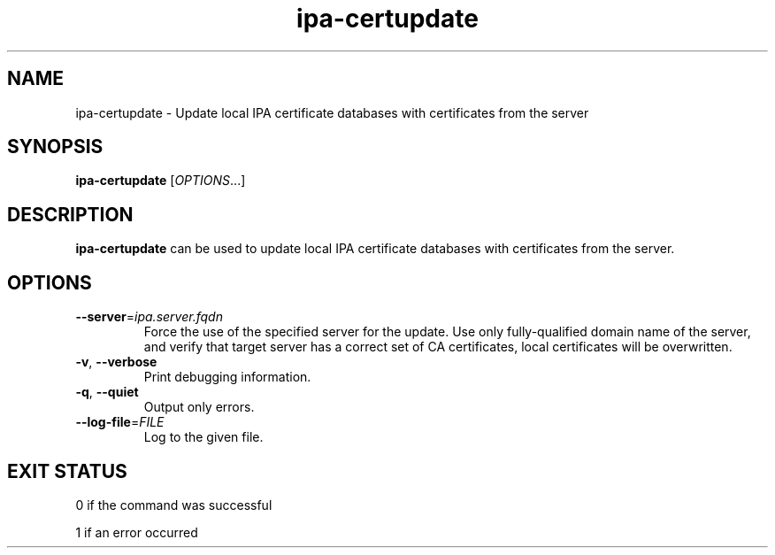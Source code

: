 .\" A man page for ipa-certupdate
.\" Copyright (C) 2014 Red Hat, Inc.
.\"
.\" This program is free software; you can redistribute it and/or modify
.\" it under the terms of the GNU General Public License as published by
.\" the Free Software Foundation, either version 3 of the License, or
.\" (at your option) any later version.
.\"
.\" This program is distributed in the hope that it will be useful, but
.\" WITHOUT ANY WARRANTY; without even the implied warranty of
.\" MERCHANTABILITY or FITNESS FOR A PARTICULAR PURPOSE.  See the GNU
.\" General Public License for more details.
.\"
.\" You should have received a copy of the GNU General Public License
.\" along with this program.  If not, see <http://www.gnu.org/licenses/>.
.\"
.\" Author: Jan Cholasta <jcholast@redhat.com>
.\"
.TH "ipa-certupdate" "1" "Aug 6 2025" "IPA" "IPA Manual Pages"
.SH "NAME"
ipa\-certupdate \- Update local IPA certificate databases with certificates from the server
.SH "SYNOPSIS"
\fBipa\-certupdate\fR [\fIOPTIONS\fR...]
.SH "DESCRIPTION"
\fBipa\-certupdate\fR can be used to update local IPA certificate databases with certificates from the server.
.SH "OPTIONS"
.TP
\fB\-\-server\fR=\fIipa.server.fqdn\fR
Force the use of the specified server for the update. Use only fully-qualified domain name of the server, and verify that target server has a correct set of CA certificates, local certificates will be overwritten.
.TP
\fB\-v\fR, \fB\-\-verbose\fR
Print debugging information.
.TP
\fB\-q\fR, \fB\-\-quiet\fR
Output only errors.
.TP
\fB\-\-log\-file\fR=\fIFILE\fR
Log to the given file.
.SH "EXIT STATUS"
0 if the command was successful

1 if an error occurred
